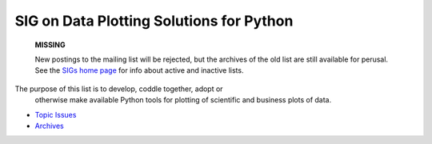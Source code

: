 SIG on Data Plotting Solutions for Python
~~~~~~~~~~~~~~~~~~~~~~~~~~~~~~~~~~~~~~~~~

    **MISSING**

    New postings to the mailing list will be rejected, but the archives
    of the old list are still available for perusal.  See the `SIGs home page </community/sigs/>`_ for info about active and
    inactive lists.

The purpose of this list is to develop, coddle together, adopt or
      otherwise make available Python tools for plotting of scientific
      and business plots of data.

- `Topic Issues <issues>`_
- `Archives <http://www.python.org/pipermail/plot-sig/>`_